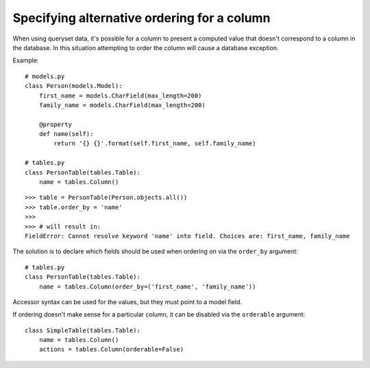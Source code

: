 .. _order-by-accessors:

Specifying alternative ordering for a column
============================================

When using queryset data, it's possible for a column to present a computed
value that doesn't correspond to a column in the database. In this situation
attempting to order the column will cause a database exception.

Example::

    # models.py
    class Person(models.Model):
        first_name = models.CharField(max_length=200)
        family_name = models.CharField(max_length=200)

        @property
        def name(self):
            return '{} {}'.format(self.first_name, self.family_name)

    # tables.py
    class PersonTable(tables.Table):
        name = tables.Column()

::

    >>> table = PersonTable(Person.objects.all())
    >>> table.order_by = 'name'
    >>>
    >>> # will result in:
    FieldError: Cannot resolve keyword 'name' into field. Choices are: first_name, family_name

The solution is to declare which fields should be used when ordering on via the
``order_by`` argument::

    # tables.py
    class PersonTable(tables.Table):
        name = tables.Column(order_by=('first_name', 'family_name'))

Accessor syntax can be used for the values, but they must point to a model field.

If ordering doesn't make sense for a particular column, it can be disabled via
the ``orderable`` argument::

    class SimpleTable(tables.Table):
        name = tables.Column()
        actions = tables.Column(orderable=False)
